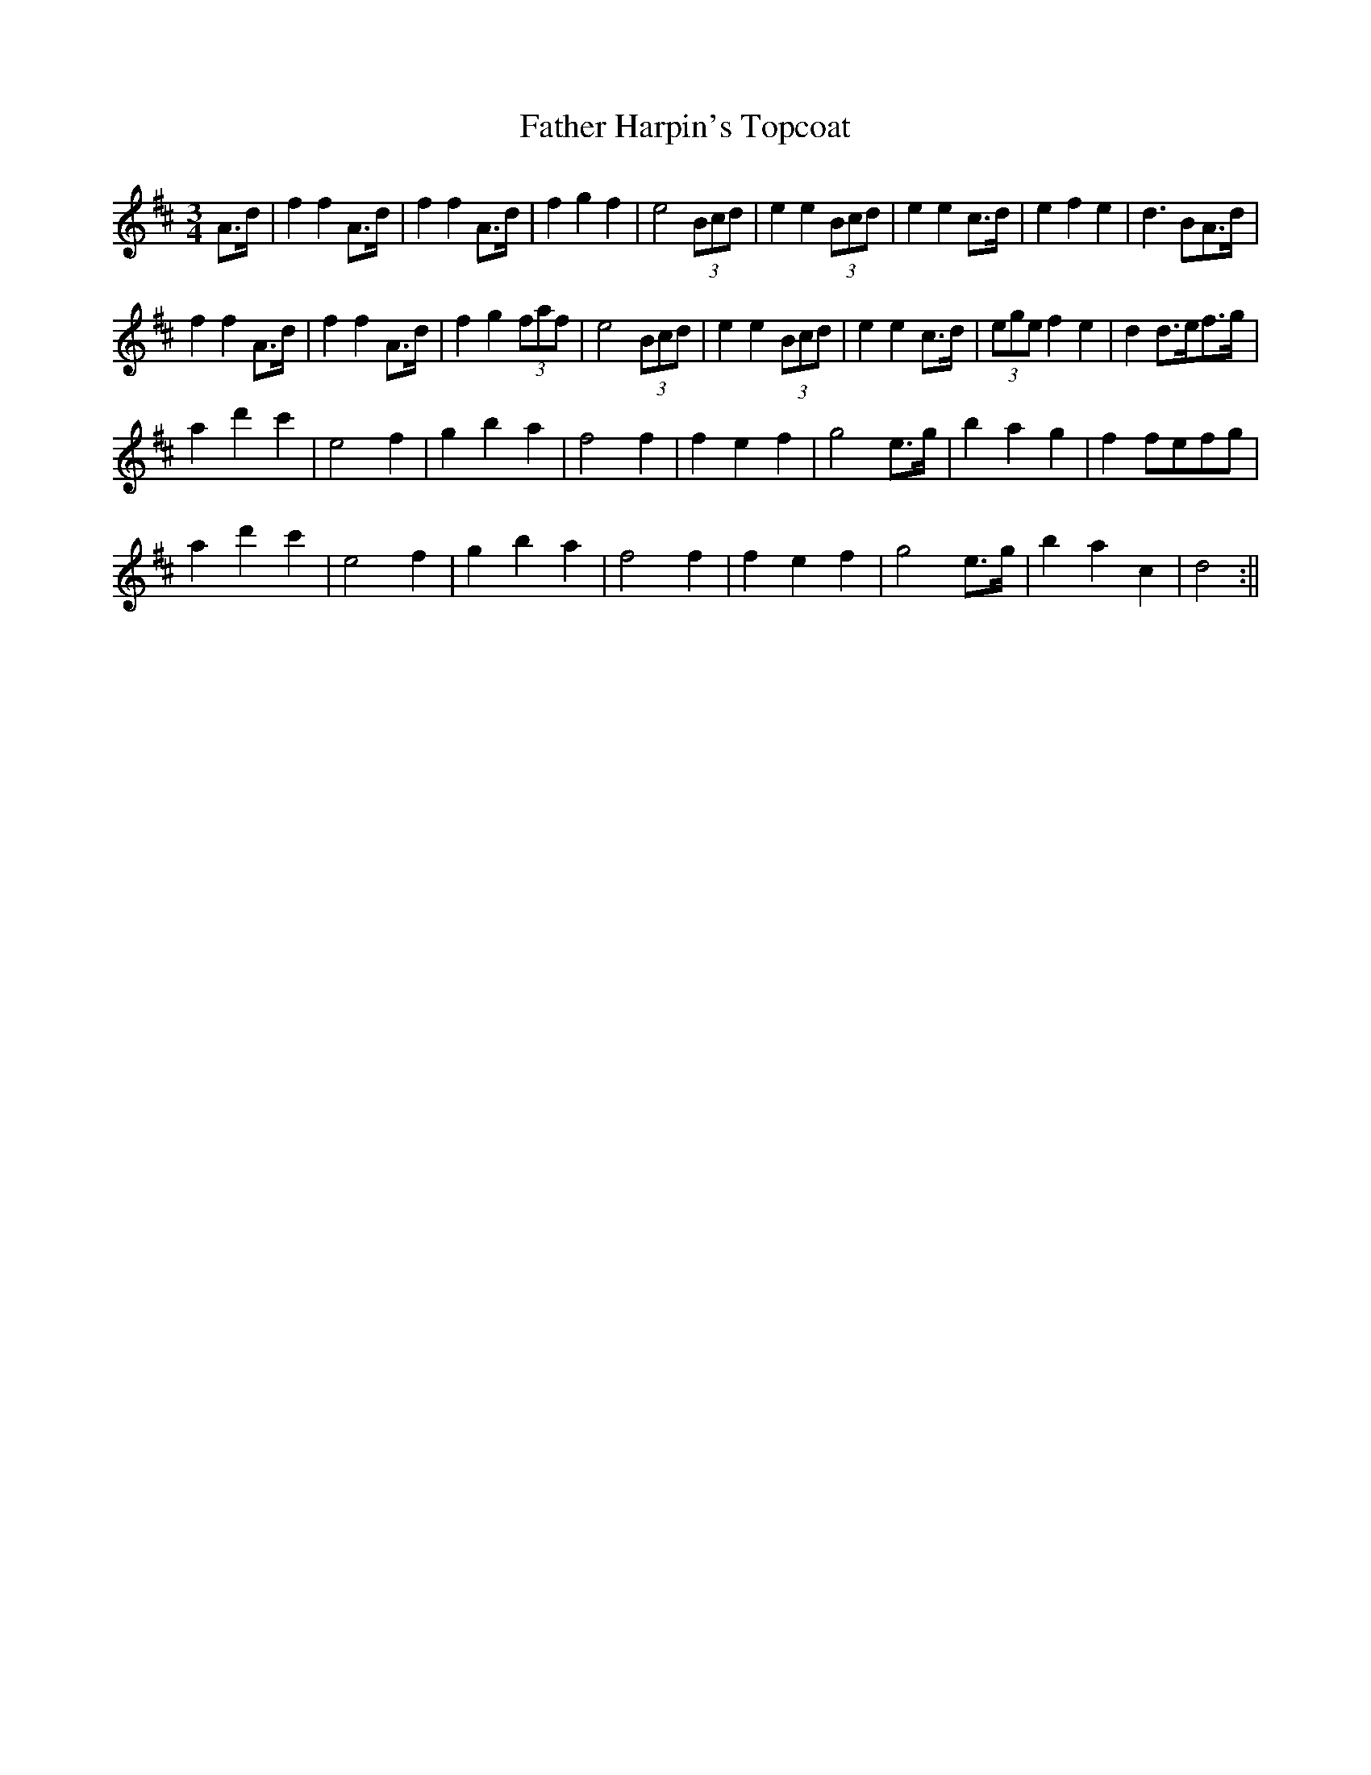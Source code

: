X:131
T:Father Harpin's Topcoat
B:Terry "Cuz" Teahan "Sliabh Luachra on Parade" 1980
Z:Patrick Cavanagh
M:3/4
L:1/8
R:Waltz
K:D
A>d | f2f2A>d | f2f2A>d | f2g2f2 | e4(3Bcd | e2e2(3Bcd | e2e2c>d | e2f2e2 | d3BA>d |
f2f2A>d | f2f2A>d | f2g2(3faf | e4(3Bcd | e2e2(3Bcd | e2e2c>d | (3egef2e2 | d2d>ef>g |
a2d'2c'2 | e4f2 | g2b2a2 | f4f2 | f2e2f2 | g4e>g | b2a2g2 | f2fefg |
a2d'2c'2 | e4f2 | g2b2a2 | f4f2 | f2e2f2 | g4e>g | b2a2c2 | d4 :||
